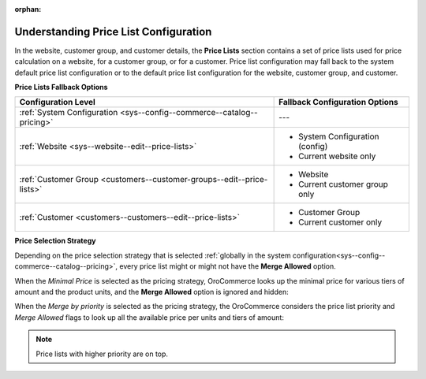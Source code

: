 :orphan:

.. _understanding-price-list-configuration:

Understanding Price List Configuration
--------------------------------------

.. begin

In the website, customer group, and customer details, the **Price Lists** section contains a set of price lists used for price calculation on a website, for a customer group, or for a customer. Price list configuration may fall back to the system default price list configuration or to the default price list configuration for the website, customer group, and customer.

**Price Lists Fallback Options**

+-----------------------------------------------------------------------+-----------------------------------------------+
| Configuration Level                                                   | Fallback Configuration Options                |
+=======================================================================+===============================================+
| :ref:`System Configuration <sys--config--commerce--catalog--pricing>` | ---                                           |
+-----------------------------------------------------------------------+-----------------------------------------------+
| :ref:`Website <sys--website--edit--price-lists>`                      | * System Configuration (config)               |
|                                                                       | * Current website only                        |
+-----------------------------------------------------------------------+-----------------------------------------------+
| :ref:`Customer Group <customers--customer-groups--edit--price-lists>` | * Website                                     |
|                                                                       | * Current customer group only                 |
+-----------------------------------------------------------------------+-----------------------------------------------+
| :ref:`Customer <customers--customers--edit--price-lists>`             | * Customer Group                              |
|                                                                       | * Current customer only                       |
+-----------------------------------------------------------------------+-----------------------------------------------+

**Price Selection Strategy**

Depending on the price selection strategy that is selected :ref:`globally in the system configuration<sys--config--commerce--catalog--pricing>`, every price list might or might not have the **Merge Allowed** option.

When the *Minimal Price* is selected as the pricing strategy, OroCommerce looks up the minimal price for various tiers of amount and the product units, and the **Merge Allowed** option is ignored and hidden:

.. image:: /configuration_guide/img/configuration/catalog/pricing/pricing_pricelist.png

When the *Merge by priority* is selected as the pricing strategy, the OroCommerce considers the price list priority and *Merge Allowed* flags to look up all the available price per units and tiers of amount:

.. image:: /configuration_guide/img/configuration/catalog/pricing/pricing_pricelist2.png

.. note:: Price lists with higher priority are on top.

.. finish

